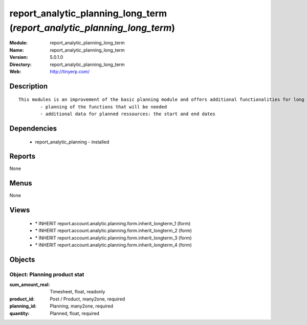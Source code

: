 
report_analytic_planning_long_term (*report_analytic_planning_long_term*)
=========================================================================
:Module: report_analytic_planning_long_term
:Name: report_analytic_planning_long_term
:Version: 5.0.1.0
:Directory: report_analytic_planning_long_term
:Web: http://tinyerp.com/

Description
-----------

::

  This modules is an improvement of the basic planning module and offers additional functionalities for long term planning, such as:
          - planning of the functions that will be needed
          - additional data for planned ressources: the start and end dates

Dependencies
------------

 * report_analytic_planning - installed

Reports
-------

None


Menus
-------


None


Views
-----

 * \* INHERIT report.account.analytic.planning.form.inherit_longterm_1 (form)
 * \* INHERIT report.account.analytic.planning.form.inherit_longterm_2 (form)
 * \* INHERIT report.account.analytic.planning.form.inherit_longterm_3 (form)
 * \* INHERIT report.account.analytic.planning.form.inherit_longterm_4 (form)


Objects
-------

Object: Planning product stat
#############################



:sum_amount_real: Timesheet, float, readonly





:product_id: Post / Product, many2one, required





:planning_id: Planning, many2one, required





:quantity: Planned, float, required


